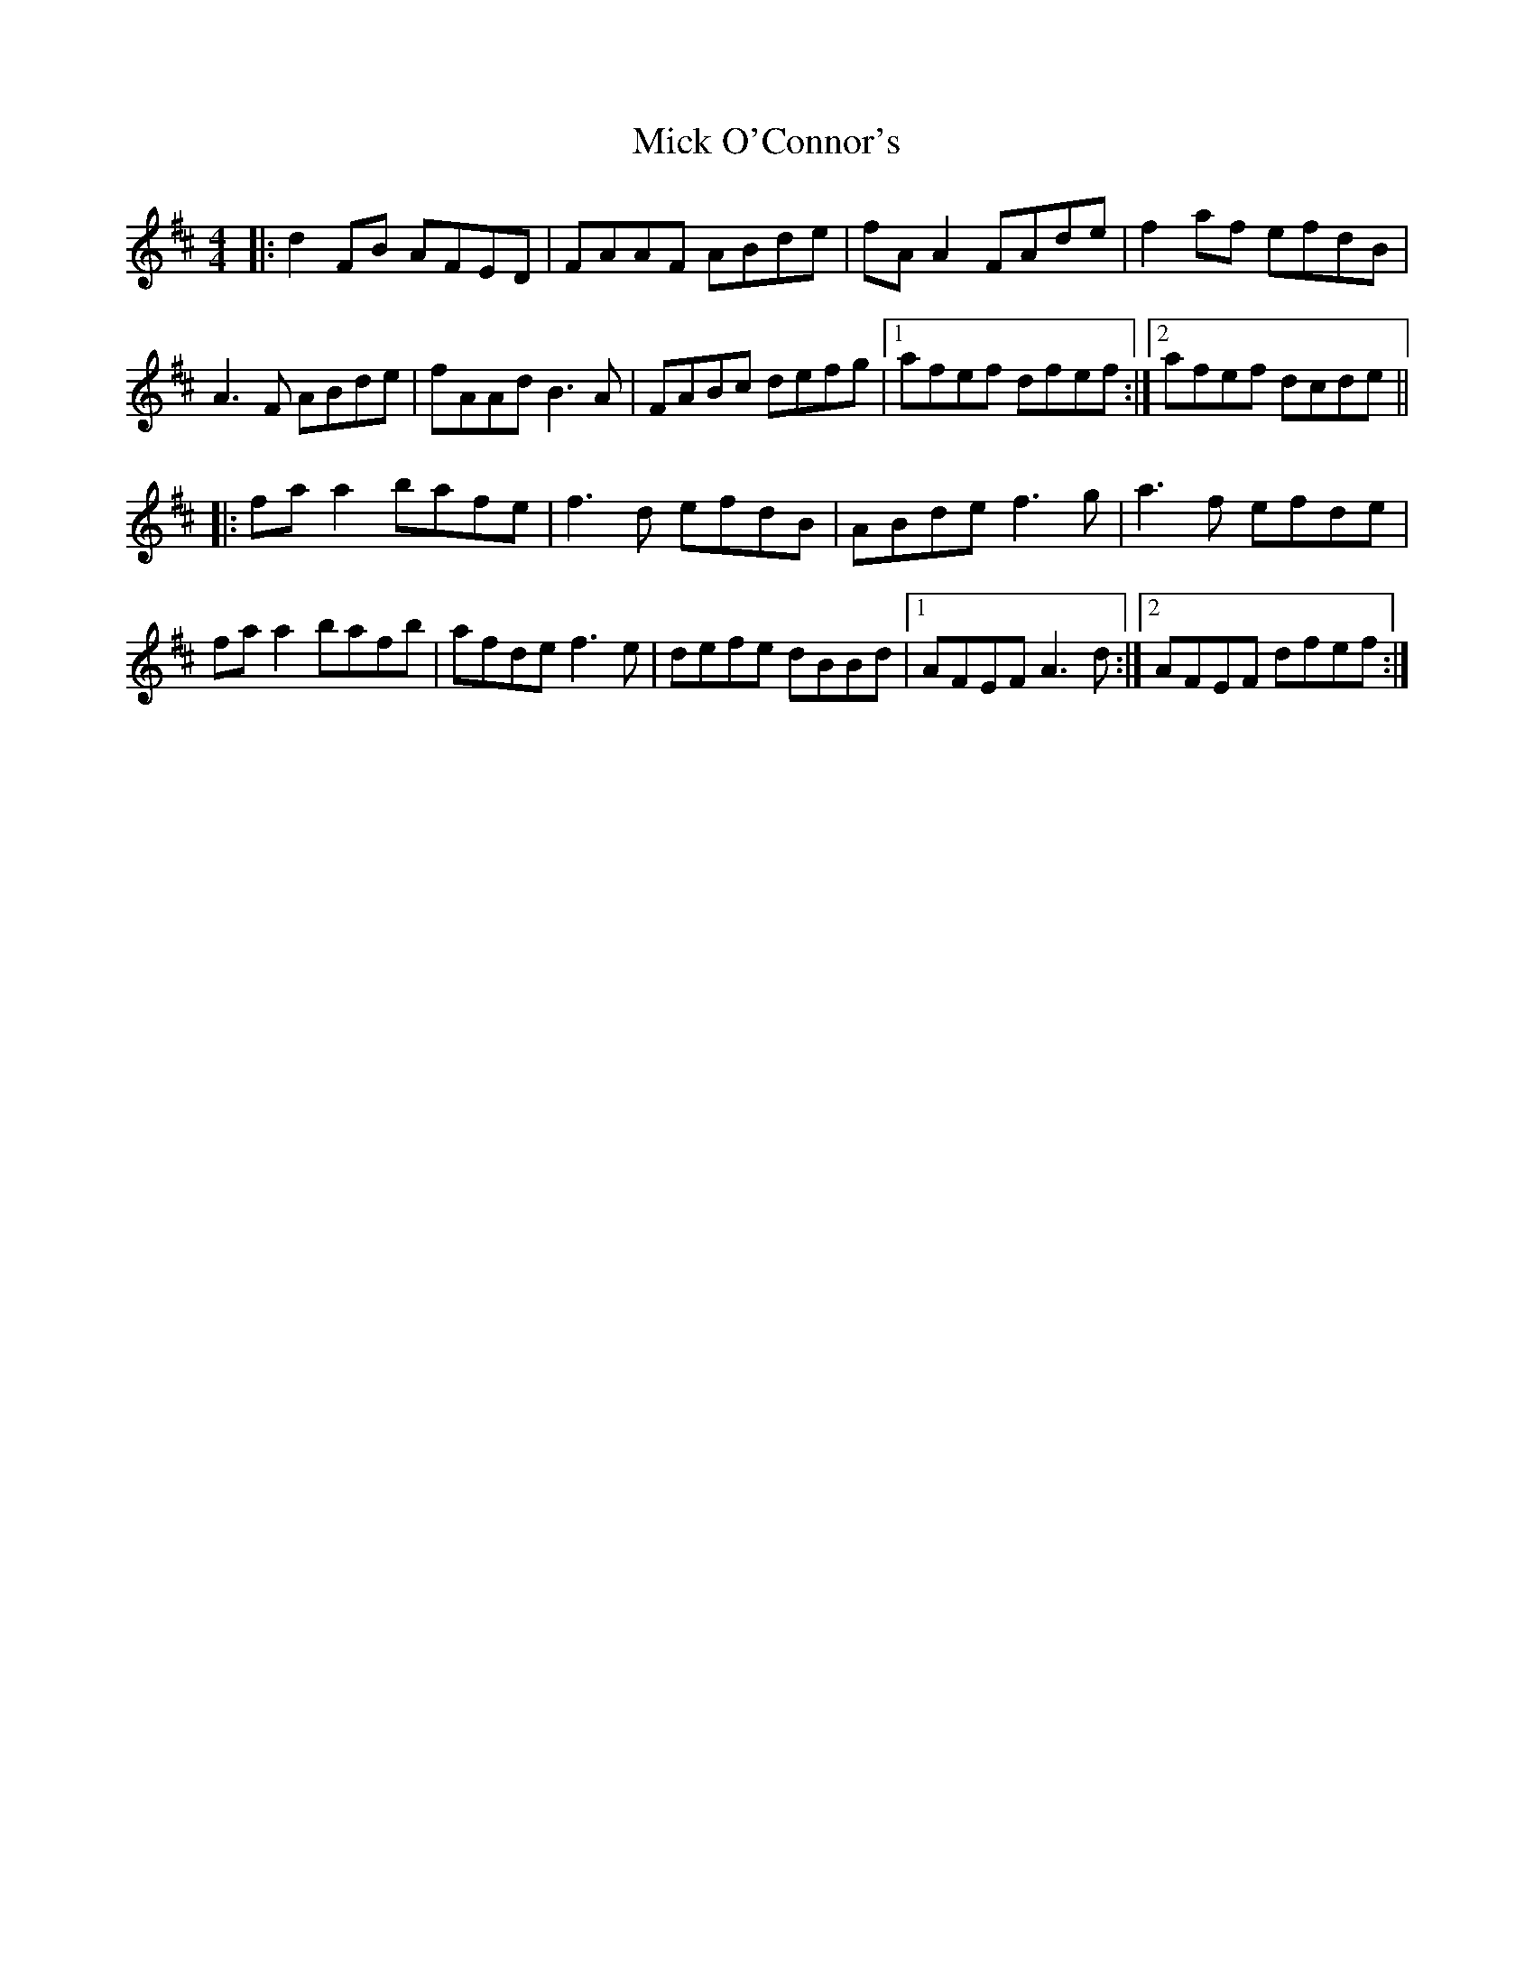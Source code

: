 X: 26606
T: Mick O'Connor's
R: reel
M: 4/4
K: Dmajor
|:d2FB AFED|FAAF ABde|fA A2 FAde|f2 af efdB|
A3F ABde|fAAd B3A|FABc defg|1 afef dfef:|2 afef dcde||
|:fa a2 bafe|f3d efdB|ABde f3g|a3f efde|
fa a2 bafb|afde f3e|defe dBBd|1 AFEF A3d:|2 AFEF dfef:|

